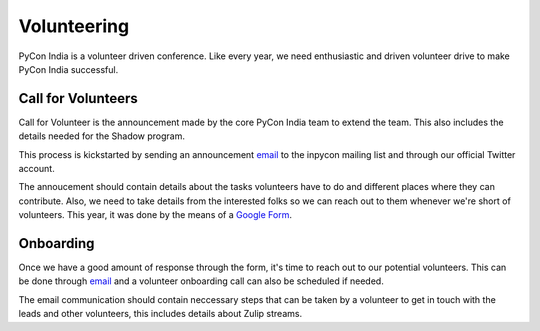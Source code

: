 Volunteering
============

PyCon India is a volunteer driven conference. Like every year, we need enthusiastic and driven volunteer drive to make PyCon India successful.


Call for Volunteers
-------------------

Call for Volunteer is the announcement made by the core PyCon India team to extend the team. This also includes  the details needed for the Shadow program.

This process is kickstarted by sending an announcement `email <https://mail.python.org/pipermail/inpycon/2024-January/013421.html>`_ to the inpycon mailing list and through our official Twitter account.

The annoucement should contain details about the tasks volunteers have to do and different places where they can contribute. Also, we need to take details from the interested folks so we can reach out to them whenever we're short of volunteers. This year, it was done by the means of a `Google Form <https://bit.ly/inpycon24-volunteer>`_.


Onboarding
----------

Once we have a good amount of response through the form, it's time to reach out to our potential volunteers. This can be done through `email <https://pad.riseup.net/p/0M0KKrDYGJ-X5EthoLYp>`_ and a volunteer onboarding call can also be scheduled if needed.

The email communication should contain neccessary steps that can be taken by a volunteer to get in touch with the leads and other volunteers, this includes details about Zulip streams.
